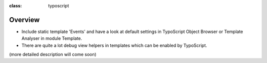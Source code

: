 ﻿.. ==================================================
.. FOR YOUR INFORMATION
.. --------------------------------------------------
.. -*- coding: utf-8 -*- with BOM.

.. ==================================================
.. DEFINE SOME TEXTROLES
.. --------------------------------------------------
.. role::   underline
.. role::   typoscript(code)
.. role::   ts(typoscript)
:class:  typoscript
.. role::   php(code)


Overview
^^^^^^^^

- Include static template 'Events' and have a look at default settings
  in TypoScript Object Browser or Template Analyser in module Template.

- There are quite a lot debug view helpers in templates which can be
  enabled by TypoScript.

(more detailed description will come soon)

